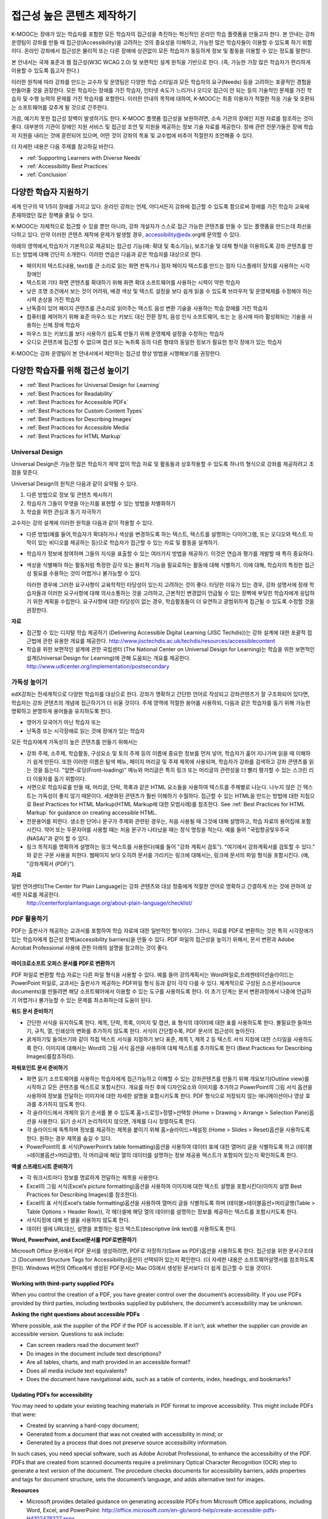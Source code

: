 .. _Guidelines for Creating Accessible Content:

###################################################
접근성 높은 콘텐츠 제작하기
###################################################

 
K-MOOC는 장애가 있는 학습자를 포함한 모든 학습자의 접근성을 촉진하는 혁신적인 온라인 학습 플랫폼을 만들고자 한다. 본 안내는 강좌 운영팀이 강좌를 만들 때 접근성(Accessibility)을 고려하는 것의 중요성을 이해하고, 가능한 많은 학습자들이 이용할 수 있도록 하기 위함이다. 온라인 강좌에서 접근성은 물리적 또는 다른 장애에 상관없이 모든 학습자가 동등하게 정보 및 활동을 이용할 수 있는 정도를 말한다.

본 안내서는 국제 표준과 웹 접근성(W3C WCAG 2.0) 및 보편적인 설계 원칙을 기반으로 한다. (즉, 가능한 가장 많은 학습자가 편리하게 이용할 수 있도록 돕고자 한다.)

이러한 원칙에 따라 강좌를 만드는 교수자 및 운영팀은 다양한 학습 스타일과 모든 학습자의 요구(Needs) 등을 고려하는 포괄적인 경험을 만들어줄 것을 권장한다. 모든 학습자는 장애를 가진 학습자, 인터넷 속도가 느리거나 오디오 접근이 안 되는 등의 기술적인 문제를 가진 학습자 및 수행 능력의 문제를 가진 학습자를 포함한다. 이러한 안내의 목적에 대하여, K-MOOC는 최종 이용자가 적절한 적응 기술 및 호환되는 소프트웨어를 갖추게 될 것으로 간주한다.

가끔, 예기치 못한 접근성 장벽이 발생하기도 한다. K-MOOC 플랫폼 접근성을 보완하려면, 소속 기관의 장애인 지원 자료를 참조하는 것이 좋다. 대부분의 기관이 장애인 지원 서비스 및 접근성 조언 및 지원을 제공하는 정보 기술 자료를 제공한다. 장애 관련 전문가들은 장애 학습자 지원을 내리는 것에 훈련되어 있으며, 어떤 것이 강좌의 목표 및 교수법에 비추어 적절한지 조언해줄 수 있다.

더 자세한 내용은 다음 주제를 참고하길 바란다.

* :ref:`Supporting Learners with Diverse Needs`
* :ref:`Accessibility Best Practices`
* :ref:`Conclusion`


.. _Supporting Learners with Diverse Needs:

************************************************************
다양한 학습자 지원하기
************************************************************

세계 인구의 약 1/5이 장애를 가지고 있다. 온라인 강좌는 언제, 어디서든지 강좌에 접근할 수 있도록 함으로써 장애를 가진 학습자 교육에 존재하였던 많은 장벽을 줄일 수 있다. 

K-MOOC는 자체적으로 접근할 수 있을 뿐만 아니라, 강좌 개설자가 스스로 접근 가능한 콘텐츠를 만들 수 있는 플랫폼을 만드는데 최선을 다하고 있다. 만약 이러한 콘텐츠 제작에 문제가 발생할 경우, accessibility@edx.org에 문의할 수 있다. 

아래의 영역에서,학습자가 기본적으로 제공되는 접근성 기능(예: 확대 및 축소기능), 보조기술 및 대체 형식을 이용하도록 강좌 콘텐츠를 만드는 방법에 대해 간단히 소개한다. 이러한 연습은 다음과 같은 학습자를 대상으로 한다.

* 페이지의 텍스트(내용, text)를 큰 소리로 읽는 화면 판독기나 점자 페이지 텍스트를 만드는 점자 디스플레이 장치를 사용하는 시각 장애인

* 텍스트와 기타 화면 콘텐츠를 확대하기 위해 화면 확대 소프트웨어를 사용하는 시력이 약한 학습자

* 낮은 조명 조건에서 보는 것이 어려워, 배경 색상 및 텍스트 설정을 보다 쉽게 읽을 수 있도록 브라우저 및 운영체제를 수정해야 하는 시력 손상을 가진 학습자

* 난독증이 있어 페이지 콘텐츠를 큰소리로 읽어주는 텍스트 음성 변환 기술을 사용하는 학습 장애를 가진 학습자

* 컴퓨터를 제어하기 위해 표준 마우스 또는 키보드 대신 전환 장치, 음성 인식 소프트웨어, 또는 눈 응시에 따라 활성화되는 기술을 사용하는 신체 장애 학습자

* 마우스 또는 키보드를 보다 사용하기 쉽도록 만들기 위해 운영체제 설정을 수정하는 학습자

* 오디오 콘텐츠에 접근할 수 없으며 캡션 또는 녹취록 등의 다른 형태의 동일한 정보가 필요한 청각 장애가 있는 학습자

K-MOOC는 강좌 운영팀이 본 안내서에서 제안하는 접근성 향상 방법을 시행해보기를 권장한다.

.. _Accessibility Best Practices:

************************************************************
다양한 학습자를 위해 접근성 높이기
************************************************************

* :ref:`Best Practices for Universal Design for Learning`
* :ref:`Best Practices for Readability`
* :ref:`Best Practices for Accessible PDFs`
* :ref:`Best Practices for Custom Content Types`
* :ref:`Best Practices for Describing Images`
* :ref:`Best Practices for Accessible Media`
* :ref:`Best Practices for HTML Markup`


.. _Best Practices for Universal Design for Learning:

====================================================
Universal Design
====================================================

Universal Design은 가능한 많은 학습자가 제약 없이 학습 자료 및 활동들과 상호작용할 수 있도록 하나의 형식으로 강좌를 제공하려고 초점을 맞춘다. 

Universal Design의 원칙은 다음과 같이 요약될 수 있다.

#. 다른 방법으로 정보 및 콘텐츠 제시하기
#. 학습자가 그들이 무엇을 아는지를 표현할 수 있는 방법을 차별화하기
#. 학습을 위한 관심과 동기 자극하기

교수자는 강의 설계에 이러한 원칙을 다음과 같이 적용할 수 있다. 

* 다른 방법(예를 들어,학습자가 확대하거나 색상을 변경하도록 하는 텍스트, 텍스트를 설명하는 다이어그램, 또는 오디오와 텍스트 자막이 있는 비디오를 제공하는 등)으로 학습자가 접근할 수 있는 자료 및 활동을 설계하기.

* 학습자가 정보에 참여하며 그들의 지식을 표출할 수 있는 여러가지 방법을 제공하기. 이것은 연습과 평가를 개발할 때 특히 중요하다.
  
* 색상을 식별해야 하는 활동처럼 특정한 감각 또는 물리적 기능을 필요로하는 활동에 대해 식별하기. 이에 대해, 학습자의 특정한 접근성 필요를 수용하는 것이 어렵거나 불가능할 수 있다.

  이러한 경우에 그러한 요구사항이 교육학적인 타당성이 있는지 고려하는 것이 좋다.
  타당한 이유가 있는 경우, 강좌 설명서에 장래 학습자들과 이러한 요구사항에 대해 의사소통하는 것을 고려하고, 근본적인 변경없이 언급될 수 있는 장벽에 부딪힌 학습자에게 응답하기 위한 계획을 수립한다. 요구사항에 대한 타당성이 없는 경우, 학습활동들이 더 유연하고 광범위하게 접근될 수 있도록 수정할 것을 권장한다.
  
**자료**

* 접근할 수 있는 디지털 학습 제공하기 (Delivering Accessible Digital Learning (JISC Techdis))는 강좌 설계에 대한 포괄적 접근법에 관한 유용한 개요를 제공한다. 
  http://www.jisctechdis.ac.uk/techdis/resources/accessiblecontent

* 학습을 위한 보편적인 설계에 관한 국립센터 (The National Center on Universal Design for Learning)는 학습을 위한 보편적인 설계(Universal Design for Learning)에 관해 도움되는 개요를 제공한다.
  http://www.udlcenter.org/implementation/postsecondary


.. _Best Practices for Readability:

====================================================
가독성 높이기
====================================================

edX강좌는 전세계적으로 다양한 학습자를 대상으로 한다. 강좌가 명확하고 간단한 언어로 작성되고 강좌콘텐츠가 잘 구조화되어 있다면, 학습자는 강좌 콘텐츠의 개념에 접근하기가 더 쉬울 것이다. 주제 영역에 적절한 용어를 사용하되, 다음과 같은 학습자를 돕기 위해 가능한 명확하고 분명하게 용어들을 유지하도록 한다.

* 영어가 모국어가 아닌 학습자 또는
* 난독증 또는 시각장애로 읽는 것에 장애가 있는 학습자

모든 학습자에게 가독성이 높은 콘텐츠를 만들기 위해서는

* 강좌 주제, 소주제, 학습활동, 구성요소 및 토의 주제 등의 이름에 중요한 정보를 먼저 넣어, 학습자가 훑어 지나가며 읽을 때 이해하기 쉽게 만든다. 또한 이러한 이름은 탐색 메뉴, 페이지 머리글 및 주제 제목에 사용되며, 학습자가 강좌를 검색하고 강좌 콘텐츠를 읽는 것을 돕는다. "앞면-로딩(Front-loading)" 메뉴와 머리글은 특히 링크 또는 머리글의 관련성을 더 빨리 평가할 수 있는 스크린 리더 이용자를 돕기 위함이다.

* 서면으로 학습자료를 만들 때, 머리글, 단락, 목록과 같은 HTML 요소들을 사용하여 텍스트를 주제별로 나눈다. 나누지 않은 긴 텍스트는 가독성이 좋지 않기 때문이다. 세분화된 콘텐츠가 훨씬 이해하기 수월하다. 접근할 수 있는 HTML을 만드는 방법에 대한 지침으로 Best Practices for HTML Markup(HTML Markup에 대한 모범사례)를 참조한다.
  See :ref:`Best Practices for HTML Markup` for guidance on creating accessible HTML.

* 전문용어를 피한다. 생소한 단어나 문구가 주제와 관련된 경우는, 처음 사용될 때 그것에 대해 설명하고, 학습 자료의 용어집에 포함시킨다. 약어 또는 두문자어를 사용할 때는 처음 문구가 나타났을 때는 정식 명칭을 적는다. 예를 들어 "국립항공및우주국(NASA)"과 같이 할 수 있다.

* 링크 목적지를 명확하게 설명하는 링크 텍스트를 사용한다(예를 들어 "강좌 계획서 검토"). "여기에서 강좌계획서를 검토할 수 있다." 와 같은 구문 사용을 피한다. 웹페이지 보다 오히려 문서를 가리키는 링크에 대해서는, 링크에 문서의 파일 형식을 포함시킨다. (예, "강좌계획서 (PDF)").

**자료**

일반 언어센터(The Center for Plain Language)는 강좌 콘텐츠와 대상 청중에게 적절한 언어로 명확하고 간결하게 쓰는 것에 관하여 상세한 자료를 제공한다.
  http://centerforplainlanguage.org/about-plain-language/checklist/

.. _Best Practices for Accessible PDFs:

====================================================
PDF 활용하기
====================================================

PDF는 출판사가 제공하는 교과서를 포함하여 학습 자료에 대한 일반적인 형식이다. 그러나, 자료를 PDF로 변환하는 것은 특히 시각장애가 있는 학습자에게 접근성 장벽(accessibility barriers)을 만들 수 있다. PDF 파일의 접근성을 높이기 위해서, 문서 변환과 Adobe Acrobat Professional 사용에 관한 아래의 설명을 참고하는 것이 좋다.

+++++++++++++++++++++++++++++++++++++++++++++
마이크로소프트 오피스 문서를 PDF로 변환하기
+++++++++++++++++++++++++++++++++++++++++++++
PDF 파일로 변환할 학습 자료는 다른 파일 형식을 사용할 수 있다. 예를 들어 강의계획서는 Word파일로,프레젠테이션슬라이드는 PowerPoint 파일로, 교과서는 출판사가 제공하는 PDF파일 형식 등과 같이 각각 다를 수 있다. 체계적으로 구성된 소스문서(source documents)를 만들려면 해당 소프트웨어에서 이용할 수 있는 도구를 사용하도록 한다. 이 초기 단계는 문서 변환과정에서 나중에 언급하기 어렵거나 불가능할 수 있는 문제를 최소화하는데 도움이 된다.

**워드 문서 준비하기**

* 간단한 서식을 유지하도록 한다. 제목, 단락, 목록, 이미지 및 캡션, 표 형식의 데이터에 대한 표를 사용하도록 한다. 불필요한 들여쓰기, 규칙, 열, 인쇄상의 변화를 추가하지 않도록 한다. 서식이 간단할수록, PDF 문서의 접근성이 높아진다. 

* 굵게하기및 들여쓰기와 같이 직접 텍스트 서식을 지정하기 보다 표준, 제목 1, 제목 2 등 텍스트 서식 지정에 대한 스타일을 사용하도록 한다. 이미지에 대해서는 Word의 그림 서식 옵션을 사용하여 대체 텍스트를 추가하도록 한다 (Best Practices for Describing Images)를참조하라). 

**파워포인트 문서 준비하기**

* 화면 읽기 소프트웨어를 사용하는 학습자에게 접근가능하고 이해할 수 있는 강좌콘텐츠를 만들기 위해 개요보기(Outline view)를 시작하고 모든 콘텐츠를 텍스트로 포함시킨다. 개요를 마친 후에 디자인요소와 이미지를 추가하고 PowerPoint의 그림 서식 옵션을 사용하여 정보를 전달하는 이미지에 대한 자세한 설명을 포함시키도록 한다. PDF 형식으로 저장되지 않는 애니메이션이나 영상 효과를 추가하지 않도록 한다.

* 각 슬라이드에서 개체의 읽기 순서를 볼 수 있도록 홈>드로잉>정렬>선택창 (Home > Drawing > Arrange > Selection Pane)옵션을 사용한다. 읽기 순서가 논리적이지 않으면, 개체를 다시 정렬하도록 한다. 

* 각 슬라이드에 독특하며 정보를 제공하는 제목을 붙이기 위해 홈>슬라이드>재설정 (Home > Slides > Reset)옵션을 사용하도록 한다. 원하는 경우 제목을 숨길 수 있다.

* PowerPoint의 표 서식(PowerPoint’s table formatting)옵션을 사용하여 데이터 표에 대한 열머리 글을 식별하도록 하고 (테이블>테이블옵션>머리글행), 각 머리글에 해당 열의 데이터를 설명하는 정보 제공용 텍스트가 포함되어 있는지 확인하도록 한다.

**엑셀 스프레드시트 준비하기**

* 각 워크시트마다 정보를 명료하게 전달하는 제목을 사용한다.

* Excel의 그림 서식(Excel’s picture formatting)옵션을 사용하여 이미지에 대한 텍스트 설명을 포함시킨다(이미지 설명 Best Practices for Describing Images)를 참조한다). 

* Excel의 표 서식(Excel’s table formatting)옵션을 사용하여 열머리 글을 식별하도록 하며 (테이블>테이블옵션>머리글행(Table > Table Options > Header Row)), 각 헤더셀에 해당 열의 데이터를 설명하는 정보를 제공하는 텍스트를 포함시키도록 한다. 

* 서식지정에 대해 빈 셀을 사용하지 않도록 한다. 

* 데이터 셀에 URL대신, 설명을 포함하는 링크 텍스트(descriptive link text)를 사용하도록 한다.

**Word, PowerPoint, and Excel문서를 PDF로변환하기**

Microsoft Office 문서에서 PDF 문서를 생성하려면, PDF로 저장하기(Save as PDF)옵션을 사용하도록 한다. 접근성을 위한 문서구조태그 (Document Structure Tags for Accessibility)옵션이 선택되어 있는지 확인한다. (더 자세한 내용은 소프트웨어설명서를 참조하도록 한다). Windows 버전의 Office에서 생성된 PDF문서는 Mac OS에서 생성된 문서보다 더 쉽게 접근할 수 있을 것이다.

+++++++++++++++++++++++++++++++++++++++++++++
Working with third-party supplied PDFs
+++++++++++++++++++++++++++++++++++++++++++++

When you control the creation of a PDF, you have greater control over the document’s accessibility. 
If you use PDFs provided by third parties, including textbooks supplied by publishers, the document’s accessibility may be unknown.

**Asking the right questions about accessible PDFs**

Where possible, ask the supplier of the PDF if the PDF is accessible. If it isn’t, ask whether the supplier can provide an accessible version. Questions to ask include:

* Can screen readers read the document text?
* Do images in the document include text descriptions?
* Are all tables, charts, and math provided in an accessible format?
* Does all media include text equivalents?
* Does the document have navigational aids, such as a table of contents, index, headings, and bookmarks?

+++++++++++++++++++++++++++++++++++++++++++++
Updating PDFs for accessibility
+++++++++++++++++++++++++++++++++++++++++++++

You may need to update your existing teaching materials in PDF format to improve accessibility. This might include PDFs that were:

* Created by scanning a hard-copy document;
* Generated from a document that was not created with accessibility in mind; or
* Generated by a process that does not preserve source accessibility information.

In such cases, you need special software, such as Adobe Acrobat Professional, to enhance the accessibility of the PDF. 
PDFs that are created from scanned documents require a preliminary Optical Character Recognition (OCR) step to generate a text version of the document. 
The procedure checks documents for accessibility barriers, adds properties and tags for document structure, sets the document’s language, and adds alternative text for images.

**Resources**

* Microsoft provides detailed guidance on generating accessible PDFs from Microsoft Office applications, including Word, Excel, and PowerPoint:
  http://office.microsoft.com/en-gb/word-help/create-accessible-pdfs-HA102478227.aspx

* Adobe provides a detailed accessibility PDF repair workflow using Acrobat XI: 
  http://www.adobe.com/content/dam/Adobe/en/accessibility/products/acroba t/pdfs/acrobat-xi-pdf-accessibility-repair-workflow.pdf

* Adobe Accessibility (Adobe) is a comprehensive collection of resources on PDF authoring and repair, using Adobe’s products: 
  http://www.adobe.com/accessibility.html

* PDF Accessibility (University of Washington) provides a step-by-step guide to creating accessible PDFs from different sources and using different applications: 
  http://www.washington.edu/accessibility/pdf/

* PDF Accessibility (WebAIM) provides a detailed and illustrated guide on creating accessible PDFs: 
  http://webaim.org/techniques/acrobat/

* The National Center of Disability and Access to Education has a collection of one- page “cheat sheets” on accessible document authoring: 
  http://ncdae.org/resources/cheatsheets/

* The Accessible Digital Office Document (ADOD) Project provides guidance on creating accessible Office documents: 
  http://adod.idrc.ocad.ca/

.. _Best Practices for Custom Content Types:

====================================================
Best Practices for Custom Content Types
====================================================
Using different content types can significantly add to the learning experience. 
We discuss below how to design several custom content types to be accessible to students with disabilities.

++++++++++++++++++++++++++++++++++++++++++++++++++++++++++++++++++++++++++++++++++++++++++
Information graphics (charts, diagrams, illustrations)
++++++++++++++++++++++++++++++++++++++++++++++++++++++++++++++++++++++++++++++++++++++++++

Although images can be helpful for communicating concepts and information, they present challenges for people with visual impairments. 
For example, a chart that requires color perception or a diagram with tiny labels and annotations will likely be difficult to comprehend for learners with color blindness or low vision. 
All images present a barrier to learners who are blind.

The following are best practices for making information graphics accessible to visually impaired students:

* Avoid using only color to distinguish important features of the image. For example, on a line graph, use a different symbol as well as color to distinguish the data elements.
* Whenever possible, use an image format, such as SVG, that supports scaling. Consider providing a high-resolution version of complex graphics that have small but essential details.
* Provide a text alternative that describes the information in the graphic. For charts and graphs, a text alternative could be a table displaying the same data. 
  See :ref:`Best Practices for Describing Images` for details about providing text alternatives for images.

+++++++++++++++++++++++++++++++++++++++++++
Math content
+++++++++++++++++++++++++++++++++++++++++++

Math in online courses has been challenging to deliver in a way that is accessible to people with vision impairments. 
Instructors frequently create images of equations rather than including text equations. 
Math images cannot be modified by people who need a high-contrast display and cannot be read by screen reader software.
EdX uses MathJax to render math content in a format that is clear, readable, and accessible to people who use screen readers. 
MathJax works together with math notation, like LaTeX and MathML, to render mathematical equations as text instead of images. 
We recommend that you use MathJax to display your math content. 
You can learn more about using MathJax in the MathJax documentation on accessibility (see the link in “Resources” below). 
We will update these guidelines as improvements to MathJax are developed.

++++++++++++++++++++++++++++++++++++++++++++
Simulations and interactive modules
++++++++++++++++++++++++++++++++++++++++++++

Simulations, including animated or gamified content, can enhance the learning experience. 
In particular, they benefit learners who may have difficulty acquiring knowledge from reading and processing textual content alone. 
However, simulations can also present some groups of learners with difficulties. 
To minimize barriers, consider the intended learning outcome of the simulation. 
Is it to reinforce understanding that can also come from textual content or a video lecture, or is it to convey new knowledge that other course resources can’t cover? 
Providing alternative resources will help mitigate the impact of any barriers.

Although you can design simulations to avoid many accessibility barriers, some barriers, particularly in simulations supplied by third parties, 
may be difficult or impossible to address for technical or pedagogic reasons. 
Understanding the nature of these barriers can help you provide workarounds for learners who are affected. 
Keep in mind that attempted workarounds for simulations supplied by third parties may require the supplier’s consent if copyrighted material is involved.

Consider the following questions when creating simulations, keeping in mind that as the course instructor, 
you enjoy considerable freedom in selecting course objectives and outcomes. 
Additionally, if the visual components of a simulation are so central to your course design, 
providing alternate text description and other accommodations may not be practical or feasible:

* Does the simulation require vision to understand? If so, provide text describing the concepts that the simulation conveys.
* Is the mouse necessary to operate the simulation? If so, provide text describing the concepts that the simulation conveys.
* Does the simulation include flashing or flickering content that could trigger seizures? If so and this content is critical to the nature of the simulation:
 
  * do not require learners to use the simulation for a required assessment
    activity; and
  * provide a warning that the simulation contains flickering or flashing content.

As best practices continue to emerge in this area, we will update these guidelines.

++++++++++++++++++++++++++++++++++++++++++++
Online exercises and assessments
++++++++++++++++++++++++++++++++++++++++++++

For activities and assessments, consider difficulties students may have in completing an activity and consider using multiple assessment options, 
keeping in mind that some of the end users have disabilities. 
Focus on activities that allow students to complete the activity and submit their work without difficulties.

Some students take longer to read information and input responses, such as students with visual or mobility impairments and students who need time to comprehend the information. 
If an exercise has a time limit, consider whether it’s long enough to allow students to respond. Advanced planning may help cut down on the number of students requesting 
time extensions.

Some online exercise question types may be difficult for students who have vision or mobility impairments. For example:

* Exercises requiring fine hand-eye coordination, such as image mapped input or drag and drop exercises, 
  may present difficulties to students who have limited mobility. Consider alternatives that do not require fine motor skills, unless, of course, 
  such skills are necessary for effective participation in the course. For example, for a drag-and-drop exercise mapping atoms to compounds, provide a
  checkbox or multiple-choice exercise.

* Highly visual stimuli, such as word clouds, may not be accessible to students
  who have visual impairments. Provide a text alternative that conveys the same information, such as an ordered list of words in the word cloud.

++++++++++++++++++++++++++++++++++++++++++++    
Third-party content
++++++++++++++++++++++++++++++++++++++++++++

When including links to third-party content in your course, be mindful as to the accessibility of such third party resources, 
which may not be readily accessible to learners with disabilities. We recommend that you test any links prior to sharing them with users.

You can use the eReader tool or :ref:`Add Files to a Course` to incorporate third-party textbooks and other 
publications in PDF format into your course. You can also incorporate such materials into your course in HTML format. 
See :ref:`Best Practices for Accessible PDFs` for guidance on working with third- party supplied PDFs, and :ref:`Best Practices for HTML Markup` 
for guidance on creating accessible HTML.


**Resources**

* Effective Practices for Description of Science Content within Digital Talking Books, from the National Center for Accessible Media, provides best practices for describing graphs, 
  charts, diagrams, and illustrations: 
  http://ncam.wgbh.org/experience_learn/educational_media/stemdx

* The University of Washington’s DO-IT project provides guidance on creating accessible math content: 
  http://www.washington.edu/doit/Faculty/articles?465

* AccessSTEM provides guidance on creating accessible science, technology, engineering and math educational content: 
  http://www.washington.edu/doit/Stem/

* The National Center on Educational Outcomes (NCEO) provides Principles and Characteristics of Inclusive Assessment and Accountability Systems: 
  http://www.cehd.umn.edu/nceo/onlinepubs/Synthesis40.html

* MathJax provides guidance on creating accessible pages with the display engine: 
  http://www.mathjax.org/resources/articles-and-presentations/accessible-pages-with-mathjax/

.. _Best Practices for Describing Images:

====================================================
Best Practices for Describing Images
====================================================

Pictures, diagrams, maps, charts, and icons can present information very effectively. 
However, some visually impaired students, including people who use screen reader software, need text alternatives to understand the information conveyed by these images. 
The text alternative for an image depends on the image’s context and purpose, and may not be a straight description of the image’s visual characteristics.

Use the following guidelines when you include images in your course:

* Provide a short text description that conveys the purpose of the image, unless the image conveys a concept or is the only source for the information it presents, 
  in which case a long text description is appropriate. Note that you don’t need to provide a long description if the information appears elsewhere on the page. 
  For example, you don’t need to describe a chart if the same data appears as text in a data table.
  
  * For a representative image, such as a photograph of Ponte Vecchio, a short
    description could be “Photo of Ponte Vecchio.” If the photograph’s purpose is to provide detailed information about the location, the long description should be more specific: “Photo of Ponte Vecchio showing its three stone arches and the Arno River.”

  * For a chart, diagram, or illustration, the short description might be “Diagram of Ponte Vecchio.” The long description should include the details conveyed visually, such as dimensions and materials used.

  * For a map, a short description might be “Map showing location of Ponte Vecchio.” If the map is intended to provide directions to the bridge, the long description should provide text directions.
  
  * For icons, the short description should be the equivalent to the information that the icon provides. For example, for a Course Syllabus link containing a PDF icon, the text equivalent for the icon would be “PDF,” which would be read as “Course Syllabus PDF.”

  * For an image that serves primarily as a link to another web page, the short description should describe the link’s destination, not the image. For example, an image of a question mark that serves as a link to a Help page should be described as “help,” not “question mark.”

  * Images that don’t provide information don’t need text descriptions. For example, a PDF icon that is followed by link text reading “Course Syllabus (PDF)” does not need a description. Another example is a banner graphic whose function is purely aesthetic.
  
* Include the short description in the alt attribute of the HTML image element, as follows (see :ref:`Add an Image to an HTML Component` for more information about adding images):

  ``<img src="image.jpg" alt="Photo of Ponte Vecchio">``

* Include an empty alt attribute for non-informative images. When image elements do not include an alt attribute, screen reader software may skip the image, announce the image filename, or, in the case of a linked image, announce the link URL. An empty alt attribute tells screen reader software to skip the image.

  ``<img src="image.jpg" alt="">``
  
* Consider using a caption to display long descriptions so that the information is available to all users. In the following example, the image element includes the short description as the alt attribute and the paragraph element includes the long description.
  
  ``<img src="image.jpg" alt="Photo of Ponte Vecchio"><p>Photo of Ponte Vecchio showing its three stone arches and the Arno river</p>``
    
* Alternatively, provide long descriptions by creating an additional unit or downloadable file that contains the descriptive text and providing a link to the unit or file below the image.
  
  ``<img src="image.jpg" alt="Diagram of Ponte Vecchio"> <p><a href="description.html">Description of Ponte Vecchio Diagram</a></p>``

**Resources**

* A decision tree for choosing appropriate alternative text for images (Dey Alexander): 
  http://www.4syllables.com.au/2010/12/text-alternatives-decision- tree/
* General guidance on appropriate use of alternative text for images (WebAim): 
  http://webaim.org/techniques/alttext/
* HTML5: A more detailed description of techniques for providing useful alternative text for images: 
  http://dev.w3.org/html5/alt-techniques/
* The DIAGRAM Center, established by the US Department of Education (Office of Special Education Programs), provides guidance on ways to make it easier, faster, and more cost effective to create and use accessible images: 
  http://www.diagramcenter.org/webinars.html

.. _Best Practices for Accessible Media:

====================================================
Best Practices for Accessible Media
====================================================

Media-based course materials help convey concepts and bring course information to life. 
We require all edX courses to use videos with interactive, screen-reader- accessible transcripts. 
This built-in universal design mechanism helps enhance your course’s accessibility. 
When you create your course, you need to factor in time and resources for creating these transcripts.

++++++++++++++++++++++++++++++++++++++++++++  
Audio transcription
++++++++++++++++++++++++++++++++++++++++++++  

Audio transcripts are essential for presenting audible content to students who can’t hear and are helpful to students who are not native English speakers. 
Synchronized transcripts allow students who can’t hear to follow along with the video and navigate to a specific section of the video by clicking the transcript text. 
Additionally, all students can use transcripts of media-based learning materials for study and review.

A transcript starts with a text version of the video’s spoken content. 
If you created your video using a script, you have a great start on creating the transcript. 
Just review the recorded video and update the script as needed. 
Otherwise, you’ll need to transcribe the video yourself or engage someone to do it. 
There are many companies that will create timed video transcripts (i.e., transcripts that synchronize the text with the video using time codes) for a fee.

The edX platform supports the use of transcripts in .srt format. 
When you integrate a video file into the platform, you should also upload the .srt file of the timed transcript for such video. 
See :ref:`Working with Video Components` for details on how to add timed transcripts.


++++++++++++++++++++++++++++++++++++++++++++
Video description
++++++++++++++++++++++++++++++++++++++++++++

When creating video segments, consider how to convey information to learners who can’t see. 
For many topics, you can fully cover concepts in the spoken presentation. 
If practical, you might also describe visual information, for example, by speaking as you are writing on a tablet.

++++++++++++++++++++++++++++++++++++++++++++
Downloadable transcripts
++++++++++++++++++++++++++++++++++++++++++++

For both audio and video transcripts, consider including a text file that students can download and review using tools such as word processing, screen reader, or literacy software. 
The downloadable transcript should be text only, without time codes.

**Resources**

* Accessible Digital Media Guidelines provides detailed advice on creating online video and audio with accessibility in mind: 
  http://ncam.wgbh.org/invent_build/web_multimedia/accessible-digital-media-guide


.. _Best Practices for HTML Markup:

====================================================
Best Practices for HTML Markup
====================================================
  
HTML is the best format for creating accessible content. It is well supported and adaptable across browsers and devices, 
the information in the markup helps assistive technologies, such as screen reader software, provide information and functionality to people with vision impairments.

To make it easier for our course teams to create content with good HTML markup, we are working to make all templates in edX Studio conform to the best practices set forth below. 
In the interim, we recommend that you manually add the appropriate HTML tagging. 
Depending on the type of component you are adding to your course in edX Studio, the raw HTML data will be available either automatically or by selecting the “Advanced Editor” or “HTML” views.

Keep the following guidelines in mind when you create HTML content:

* Use HTML to describe your content’s *meaning* rather than its *appearance*. A phrase marked as a level 1 heading (<h1>) clearly indicates the topic of the page, 
  while a phrase marked as bold text (<bold> or <strong>) may be a heading or may just be text that the instructor wants to emphasize. 
  A group of items marked up as a list are related in the code, without relying on visual cues such as bullets and indents. 
  Coding meaning into content is particularly useful for students using screen readers, which, for example, can read through headings or announce the number of items in a list.

* Use HTML heading levels in sequential order to represent the structure of the document. Well-structured headings help students navigate a page and find what they are looking for.

* Use HTML list elements to group related items and make content easier to skim and read. HTML offers three kinds of lists:

  #. Unordered lists, where each item is marked with a bullet.
  #. Ordered lists, where each item is listed with a number.
  #. Definition lists, where each item is represented using term and description pairs (like a dictionary).

* Use table elements to mark up data sets—that is, information that works best in a grid format—with descriptive rows and columns. 
  Mark up row and column headers using the <th> element so screen readers can effectively describe the content in the table.

**Resources**

* Creating Semantic Structure provides guidance on reflecting the semantic structure of a web page in the underlying markup (WebAIM): 
  http://webaim.org/techniques/semanticstructure/
  
* Creating Accessible Tables provides specific guidance on creating data tables with the appropriate semantic structure so that screen readers can correctly present the information (WebAIM): 
  http://webaim.org/techniques/tables/data

.. _Conclusion:

************************************************************
Conclusion
************************************************************

At edX, the heart of our mission is to provide global access to higher-level learning with only a computer and the Internet. 
We have designed a platform that enables course creators to reach thousands of learners, some of whom will lack the typical backgrounds and resources of resident students taking traditional courses on college campuses. 
We hope that these guidelines prove useful to you as you work with your institution’s disability support services and information technology resources to comply with applicable accessibility laws. 
As we are all on this learning venture together, we encourage you to share your thoughts with us at accessibility@edx.org.
